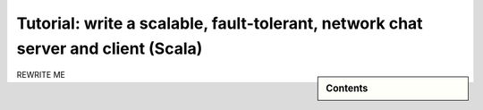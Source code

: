 Tutorial: write a scalable, fault-tolerant, network chat server and client (Scala)
=============================================================================================

.. sidebar:: Contents

   .. contents:: :local:
   
REWRITE ME